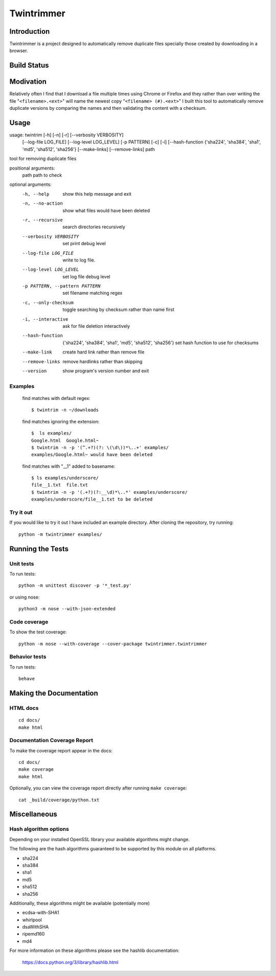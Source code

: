 --------------
Twintrimmer
--------------

Introduction
-------------

Twintrimmer is a project designed to automatically remove duplicate files
specially those created by downloading in a browser.

Build Status
-------------

.. image:: https://travis-ci.org/paul-schwendenman/twintrim.svg?branch=master
    :target: https://travis-ci.org/paul-schwendenman/twintrim
    :alt: Build status

Modivation
-----------

Relatively often I find that I download a file multiple times using Chrome
or Firefox and they rather than over writing the file "``<filename>.<ext>``"
will name the newest copy "``<filename> (#).<ext>``" I built this tool to
automatically remove duplicate versions by comparing the names and then
validating the content with a checksum.


Usage
-------

usage: twintrim [-h] [-n] [-r] [--verbosity VERBOSITY]
                      [--log-file LOG_FILE] [--log-level LOG_LEVEL]
                      [-p PATTERN] [-c] [-i]
                      [--hash-function {'sha224', 'sha384', 'sha1', 'md5', 'sha512', 'sha256'}
                      [--make-links] [--remove-links]
                      path

tool for removing duplicate files

positional arguments:
  path                  path to check

optional arguments:
  -h, --help            show this help message and exit
  -n, --no-action       show what files would have been deleted
  -r, --recursive       search directories recursively
  --verbosity VERBOSITY
                        set print debug level
  --log-file LOG_FILE   write to log file.
  --log-level LOG_LEVEL
                        set log file debug level
  -p PATTERN, --pattern PATTERN
                        set filename matching regex
  -c, --only-checksum   toggle searching by checksum rather than name first
  -i, --interactive     ask for file deletion interactively
  --hash-function
                        {'sha224', 'sha384', 'sha1', 'md5', 'sha512', 'sha256'}
                        set hash function to use for checksums
  --make-link           create hard link rather than remove file
  --remove-links        remove hardlinks rather than skipping
  --version             show program's version number and exit



Examples
==========

    find matches with default regex::

        $ twintrim -n ~/downloads

    find matches ignoring the extension::

        $  ls examples/
        Google.html  Google.html~
        $ twintrim -n -p '(^.+?)(?: \(\d\))*\..+' examples/
        examples/Google.html~ would have been deleted

    find matches with "__1" added to basename::

        $ ls examples/underscore/
        file__1.txt  file.txt
        $ twintrim -n -p '(.+?)(?:__\d)*\..*' examples/underscore/
        examples/underscore/file__1.txt to be deleted



Try it out
============

If you would like to try it out I have included an example directory. After
cloning the repository, try running::

	python -m twintrimmer examples/


Running the Tests
------------------

Unit tests
=============

To run tests::

    python -m unittest discover -p '*_test.py'

or using nose::

    python3 -m nose --with-json-extended

Code coverage
===============

To show the test coverage::

    python -m nose --with-coverage --cover-package twintrimmer.twintrimmer

Behavior tests
===============

To run tests::

    behave

Making the Documentation
-------------------------

HTML docs
==========

::

    cd docs/
    make html

Documentation Coverage Report
==============================

To make the coverage report appear in the docs::

    cd docs/
    make coverage
    make html

Optionally, you can view the coverage report directly after
running ``make coverage``::

    cat _build/coverage/python.txt

Miscellaneous
----------------

Hash algorithm options
=======================

Depending on your installed OpenSSL library your available algorithms might change.

The following are the hash algorithms guaranteed to be supported by this
module on all platforms.

- sha224
- sha384
- sha1
- md5
- sha512
- sha256

Additionally, these algorithms might be available (potentially more)

- ecdsa-with-SHA1
- whirlpool
- dsaWithSHA
- ripemd160
- md4

For more information on these algorithms please see the hashlib documentation:

	https://docs.python.org/3/library/hashlib.html
